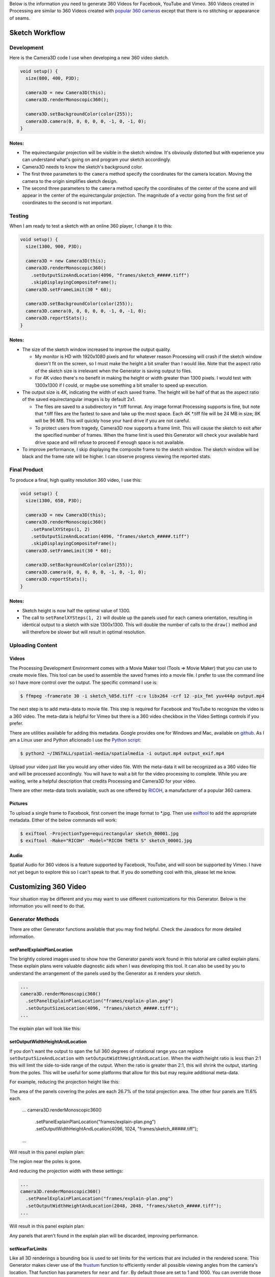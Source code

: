 .. title: Monoscopic 360 Video Best Practices
.. slug: monoscopic-360-best-practices
.. date: 2017-05-13 08:12:29 UTC-04:00
.. tags: 
.. category: 
.. link: 
.. description: 
.. type: text

Below is the information you need to generate 360 Videos for Facebook, YouTube and Vimeo. 360 Videos created in Processing are similar to 360 Videos created with `popular 360 cameras <https://theta360.com/>`_ except that there is no stitching or appearance of seams.

Sketch Workflow
===============

Development
-----------

Here is the Camera3D code I use when developing a new 360 video sketch.

.. code-block:: java

  void setup() {
    size(800, 400, P3D);

    camera3D = new Camera3D(this);
    camera3D.renderMonoscopic360();

    camera3D.setBackgroundColor(color(255));
    camera3D.camera(0, 0, 0, 0, 0, -1, 0, -1, 0);
  }

Notes:
++++++

* The equirectangular projection will be visible in the sketch window. It's obviously distorted but with experience you can understand what's going on and program your sketch accordingly.

* Camera3D needs to know the sketch's background color.

* The first three parameters to the ``camera`` method specify the coordinates for the camera location. Moving the camera to the origin simplifies sketch design.

*  The second three parameters to the ``camera`` method specify the coordinates of the center of the scene and will appear in the center of the equirectangular projection. The magnitude of a vector going from the first set of coordinates to the second is not important.

Testing
-------

When I am ready to test a sketch with an online 360 player, I change it to this:

.. code-block:: java

  void setup() {
    size(1300, 900, P3D);

    camera3D = new Camera3D(this);
    camera3D.renderMonoscopic360()
      .setOutputSizeAndLocation(4096, "frames/sketch_#####.tiff")
      .skipDisplayingCompositeFrame();
    camera3D.setFrameLimit(30 * 60);

    camera3D.setBackgroundColor(color(255));
    camera3D.camera(0, 0, 0, 0, 0, -1, 0, -1, 0);
    camera3D.reportStats();
  }

Notes:
++++++

* The size of the sketch window increased to improve the output quality.

  - My monitor is HD with 1920x1080 pixels and for whatever reason Processing will crash if the sketch window doesn't fit on the screen, so I must make the height a bit smaller than I would like. Note that the aspect ratio of the sketch size is irrelevant when the Generator is saving output to files.
  
  - For 4K video there's no benefit in making the height or width greater than 1300 pixels. I would test with 1300x1300 if I could, or maybe use something a bit smaller to speed up execution.

* The output size is 4K, indicating the width of each saved frame. The height will be half of that as the aspect ratio of the saved equirectangular images is by default 2x1.

  - The files are saved to a subdirectory in \*.tiff format. Any image format Processing supports is fine, but note that \*.tiff files are the fastest to save and take up the most space. Each 4K \*.tiff file will be 24 MB in size; 8K will be 96 MB. This will quickly hose your hard drive if you are not careful.
  
  - To protect users from tragedy, Camera3D now supports a frame limit. This will cause the sketch to exit after the specified number of frames. When the frame limit is used this Generator will check your available hard drive space and will refuse to proceed if enough space is not available.

* To improve performance, I skip displaying the composite frame to the sketch window. The sketch window will be black and the frame rate will be higher. I can observe progress viewing the reported stats.

Final Product
-------------

To produce a final, high quality resolution 360 video, I use this:

.. code-block:: java

  void setup() {
    size(1300, 650, P3D);

    camera3D = new Camera3D(this);
    camera3D.renderMonoscopic360()
      .setPanelXYSteps(1, 2)
      .setOutputSizeAndLocation(4096, "frames/sketch_#####.tiff")
      .skipDisplayingCompositeFrame();
    camera3D.setFrameLimit(30 * 60);

    camera3D.setBackgroundColor(color(255));
    camera3D.camera(0, 0, 0, 0, 0, -1, 0, -1, 0);
    camera3D.reportStats();
  }

Notes:
++++++

* Sketch height is now half the optimal value of 1300.

* The call to ``setPanelXYSteps(1, 2)`` will double up the panels used for each camera orientation, resulting in identical output to a sketch with size 1300x1300. This will double the number of calls to the ``draw()`` method and will therefore be slower but will result in optimal resolution.

Uploading Content
-----------------

Videos
++++++

The Processing Development Environment comes with a Movie Maker tool (Tools => Movie Maker) that you can use to create movie files. This tool can be used to assemble the saved frames into a movie file. I prefer to use the command line so I have more control over the output. The specific command I use is:

.. code-block:: shell

  $ ffmpeg -framerate 30 -i sketch_%05d.tiff -c:v libx264 -crf 12 -pix_fmt yuv444p output.mp4

The next step is to add meta-data to movie file. This step is required for Facebook and YouTube to recognize the video is a 360 video. The meta-data is helpful for Vimeo but there is a 360 video checkbox in the Video Settings controls if you prefer.

There are utilities available for adding this metadata. Google provides one for Windows and Mac, available on `github <https://github.com/google/spatial-media/releases>`_. As I am a Linux user and Python aficionado I use the `Python script <https://github.com/google/spatial-media/tree/master/spatialmedia>`_:

.. code-block:: shell

  $ python2 ~/INSTALL/spatial-media/spatialmedia -i output.mp4 output_exif.mp4

Upload your video just like you would any other video file. With the meta-data it will be recognized as a 360 video file and will be processed accordingly. You will have to wait a bit for the video processing to complete. While you are waiting, write a helpful description that credits Processing and Camera3D for your video.

There are other meta-data tools available, such as one offered by `RICOH <https://theta360.com/en/support/download/>`_, a manufacturer of a popular 360 camera.

Pictures
++++++++

To upload a single frame to Facebook, first convert the image format to \*.jpg. Then use `exiftool <http://www.sno.phy.queensu.ca/~phil/exiftool/exiftool_pod.html>`_ to add the appropriate metadata. Either of the below commands will work:

.. code-block:: shell

  $ exiftool -ProjectionType=equirectangular sketch_00001.jpg
  $ exiftool -Make="RICOH" -Model="RICOH THETA S" sketch_00001.jpg

Audio
+++++

Spatial Audio for 360 videos is a feature supported by Facebook, YouTube, and will soon be supported by Vimeo. I have not yet begun to explore this so I can't speak to that. If you do something cool with this, please let me know.

Customizing 360 Video
=====================

Your situation may be different and you may want to use different customizations for this Generator. Below is the information you will need to do that.

Generator Methods
-------------------

There are other Generator functions available that you may find helpful. Check the Javadocs for more detailed information.

setPanelExplainPlanLocation
+++++++++++++++++++++++++++

The brightly colored images used to show how the Generator panels work found in this tutorial are called explain plans. These explain plans were valuable diagnostic aids when I was developing this tool. It can also be used by you to understand the arrangement of the panels used by the Generator as it renders your sketch.

.. code-block:: java

  ...
  camera3D.renderMonoscopic360()
    .setPanelExplainPlanLocation("frames/explain-plan.png")
    .setOutputSizeLocation(4096, "frames/sketch_#####.tiff");
  ...

The explain plan will look like this:

.. image:: /images/camera3D/monoscopic_360/explain-plan-1-1.png
  :width: 600

setOutputWidthHeightAndLocation
+++++++++++++++++++++++++++++++

If you don't want the output to span the full 360 degrees of rotational range you can replace ``setOutputSizeAndLocation`` with ``setOutputWidthHeightAndLocation``. When the width:height ratio is less than 2:1 this will limit the side-to-side range of the output. When the ratio is greater than 2:1, this will shrink the output, starting from the poles. This will be useful for some platforms that allow for this but may require additional meta-data.

For example, reducing the projection height like this:

.. code-block:: java

The area of the panels covering the poles are each 26.7% of the total projection area. The other four panels are 11.6% each.

  ...
  camera3D.renderMonoscopic360()
    .setPanelExplainPlanLocation("frames/explain-plan.png")
    .setOutputWidthHeightAndLocation(4096, 1024, "frames/sketch_#####.tiff");
  ...

Will result in this panel explain plan:

.. image:: /images/camera3D/monoscopic_360/explain-plan-600-150.png
  :width: 600

The region near the poles is gone.

And reducing the projection width with these settings:

.. code-block:: java

  ...
  camera3D.renderMonoscopic360()
    .setPanelExplainPlanLocation("frames/explain-plan.png")
    .setOutputWidthHeightAndLocation(2048, 2048, "frames/sketch_#####.tiff");
  ...

Will result in this panel explain plan:

.. image:: /images/camera3D/monoscopic_360/explain-plan-300-300.png
  :width: 300

Any panels that aren't found in the explain plan will be discarded, improving performance.

setNearFarLimits
++++++++++++++++

Like all 3D renderings a bounding box is used to set limits for the vertices that are included in the rendered scene. This Generator makes clever use of the `frustum <https://www.processing.org/reference/frustum_.html>`_ function to efficiently render all possible viewing angles from the camera's location. That function has parameters for ``near`` and ``far``. By default those are set to 1 and 1000. You can override those settings like this:

.. code-block:: java

  ...
  camera3D.renderMonoscopic360().setNearFarLimits(1, 2500);
  ...

setThreadCount
++++++++++++++

Assembling each frame of the equirectangular projection requires a lot of pixel-by-pixel memory copying. The Monoscopic 360 Video generator will perform that copying in parallel. By default the number of threads used is half the value returned by ``Runtime.getRuntime().availableProcessors()``. You may get a performance improvement by adjusting this setting.

.. code-block:: java

  ...
  camera3D.renderMonoscopic360().setThreadCount(8);
  ...

Resolution Settings
-------------------

The maximum resolution of `YouTube <https://support.google.com/youtube/answer/6178631>`_ 360 videos is 8K. The maximum resolution for `Vimeo <https://help.vimeo.com/hc/en-us/articles/115001877167-Uploading-360-video>`_ and `Facebook <https://www.facebook.com/facebookmedia/get-started/360>`_ is 4K.

The optimal sketch size for a equirectangular projection is approximately equal to the width of the resolution divided by :math:`\pi`. This can be proven `mathematically <link://slug/monoscopic-360-video-optimization>`_. For a 4K video, this is 1304 pixels. For 8K, this is 2608.

The ``setPanelXYSteps`` method can be used to increase the number of panels used to create the projection. This is useful for computers that cannot render an optimally sized square sketch. This feature will be useful when 360 video players start supporting much larger formats.

For optimal rendering the number of X steps times the sketch width and the number of Y steps times the sketch height must both be equal to the optimal sketch size. It's OK if one or both are a little bit off but too much of a shortfall will result in pixelated output.

For my 1920x1080 monitor, I would use this code:

.. code-block:: java

  void setup() {
    size(1300, 650, P3D);

    camera3D = new Camera3D(this);
    camera3D.renderMonoscopic360()
      .setPanelXYSteps(1, 2)
      .setOutputSizeAndLocation(4096, "frames/sketch_#####.tiff")
      .skipDisplayingCompositeFrame();
    camera3D.setFrameLimit(30 * 60);

The panel explain plan would look like this:

.. image:: /images/camera3D/monoscopic_360/explain-plan-1-2.png
  :width: 600

Observe that each panel appears to have been split vertically.

To create 8K video I would use this code:

.. code-block:: java

  void setup() {
    size(1300, 870, P3D);

    camera3D = new Camera3D(this);
    camera3D.renderMonoscopic360()
      .setPanelXYSteps(2, 3)
      .setOutputSizeAndLocation(8196, "frames/sketch_#####.tiff")
      .skipDisplayingCompositeFrame();
    camera3D.setFrameLimit(30 * 60);

The panel explain plan would look like this:

.. image:: /images/camera3D/monoscopic_360/explain-plan-2-3.png
  :width: 600

Each original panel has been split into 6 smaller panels, resulting in 36 panels. Execution will be slow but the resolution quality will amazing.

For any configuration of sketch sizes and panel arrangements you can study the resolution performance using the utility sketch Monoscopic360ResolutionTest found in the example code.

Helpful Links
=============

* General

  - `Wikipedia - 360 Degree Video <https://en.wikipedia.org/wiki/360-degree_video>`_

* Vimeo

  - `360 Video Home <https://join.vimeo.com/360/>`_

  - `360 Video blog posts <https://vimeo.com/blog/category/360>`_
  
  - `360 Video Channel <https://vimeo.com/channels/360vr>`_
  
  - `360 Video terminology <https://vimeo.com/blog/post/terms-you-need-to-know-to-create-360-video>`_
  
  - `360 Video uploading <https://help.vimeo.com/hc/en-us/articles/115001877167-Uploading-360-video>`_

* Facebook

  - `360 Video Education <https://facebook360.fb.com/learn/>`_
  
  - `Getting Started <https://www.facebook.com/facebookmedia/get-started/360>`_

  - `Facebook 360 Community <https://www.facebook.com/groups/facebook360community/>`_

  - `Facebook 360 <https://www.facebook.com/Facebook360/>`_

* Google (YouTube)

  - `360 Video Help <https://support.google.com/youtube/answer/6178631>`_ 

  - `360 Virtual Reality Channel <https://www.youtube.com/channel/UCzuqhhs6NWbgTzMuM09WKDQ>`_

  - `Spatial Media Tools <https://github.com/google/spatial-media>`_

  - `Spatial Audio <https://support.google.com/youtube/answer/6395969>`_

Future Development
==================

Stereoscopic 360 Video, of course! Stay tuned...
